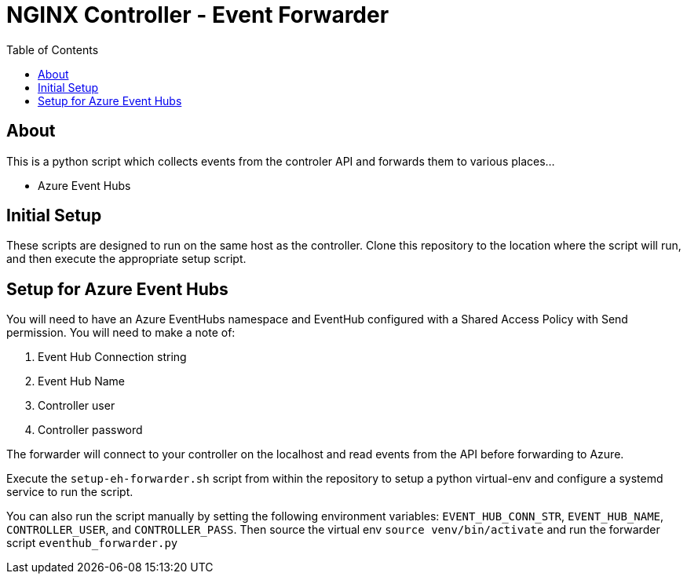 = NGINX Controller - Event Forwarder
:showtitle:
:toc: left

== About

This is a python script which collects events from the controler API and forwards them to various places...

* Azure Event Hubs

== Initial Setup

These scripts are designed to run on the same host as the controller.
Clone this repository to the location where the script will run, and then execute the appropriate setup script.

== Setup for Azure Event Hubs

You will need to have an Azure EventHubs namespace and EventHub configured with a Shared Access Policy with Send permission.
You will need to make a note of:

  1. Event Hub Connection string
  2. Event Hub Name
  3. Controller user
  4. Controller password

The forwarder will connect to your controller on the localhost and read events from the API before forwarding to Azure.

Execute the `setup-eh-forwarder.sh` script from within the repository to setup a python virtual-env and configure a systemd
service to run the script. 

You can also run the script manually by setting the following environment variables: `EVENT_HUB_CONN_STR`,
`EVENT_HUB_NAME`, `CONTROLLER_USER`, and `CONTROLLER_PASS`. Then source the virtual env `source venv/bin/activate` and
run the forwarder script `eventhub_forwarder.py`


